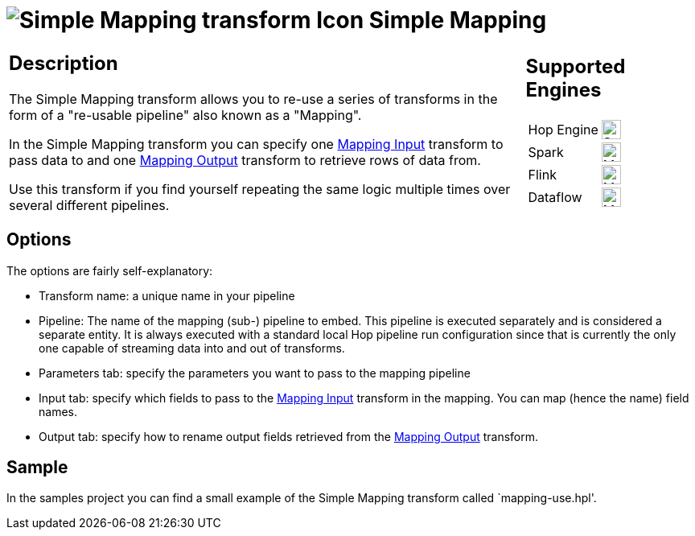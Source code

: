 ////
Licensed to the Apache Software Foundation (ASF) under one
or more contributor license agreements.  See the NOTICE file
distributed with this work for additional information
regarding copyright ownership.  The ASF licenses this file
to you under the Apache License, Version 2.0 (the
"License"); you may not use this file except in compliance
with the License.  You may obtain a copy of the License at
  http://www.apache.org/licenses/LICENSE-2.0
Unless required by applicable law or agreed to in writing,
software distributed under the License is distributed on an
"AS IS" BASIS, WITHOUT WARRANTIES OR CONDITIONS OF ANY
KIND, either express or implied.  See the License for the
specific language governing permissions and limitations
under the License.
////
:documentationPath: /pipeline/transforms/
:language: en_US
:description: The Simple Mapping transform allows you to re-use a series of transforms in the form of a "re-usable pipeline" also known as a "Mapping".

= image:transforms/icons/MAP.svg[Simple Mapping transform Icon, role="image-doc-icon"] Simple Mapping

[%noheader,cols="3a,1a", role="table-no-borders" ]
|===
|
== Description

The Simple Mapping transform allows you to re-use a series of transforms in the form of a "re-usable pipeline" also known as a "Mapping".

In the Simple Mapping transform you can specify one xref:pipeline/transforms/mapping-input.adoc[Mapping Input] transform to pass data to and one xref:pipeline/transforms/mapping-output.adoc[Mapping Output] transform to retrieve rows of data from.

Use this transform if you find yourself repeating the same logic multiple times over several different pipelines.

|
== Supported Engines
[%noheader,cols="2,1a",frame=none, role="table-supported-engines"]
!===
!Hop Engine! image:check_mark.svg[Supported, 24]
!Spark! image:question_mark.svg[Maybe Supported, 24]
!Flink! image:question_mark.svg[Maybe Supported, 24]
!Dataflow! image:question_mark.svg[Maybe Supported, 24]
!===
|===

== Options

The options are fairly self-explanatory:

* Transform name: a unique name in your pipeline
* Pipeline: The name of the mapping (sub-) pipeline to embed.
This pipeline is executed separately and is considered a separate entity.
It is always executed with a standard local Hop pipeline run configuration since that is currently the only one capable of streaming data into and out of transforms.
* Parameters tab: specify the parameters you want to pass to the mapping pipeline
* Input tab: specify which fields to pass to the xref:pipeline/transforms/mapping-input.adoc[Mapping Input] transform in the mapping.
You can map (hence the name) field names.
* Output tab: specify how to rename output fields retrieved from the xref:pipeline/transforms/mapping-output.adoc[Mapping Output] transform.

== Sample

In the samples project you can find a small example of the Simple Mapping transform called `mapping-use.hpl'.

